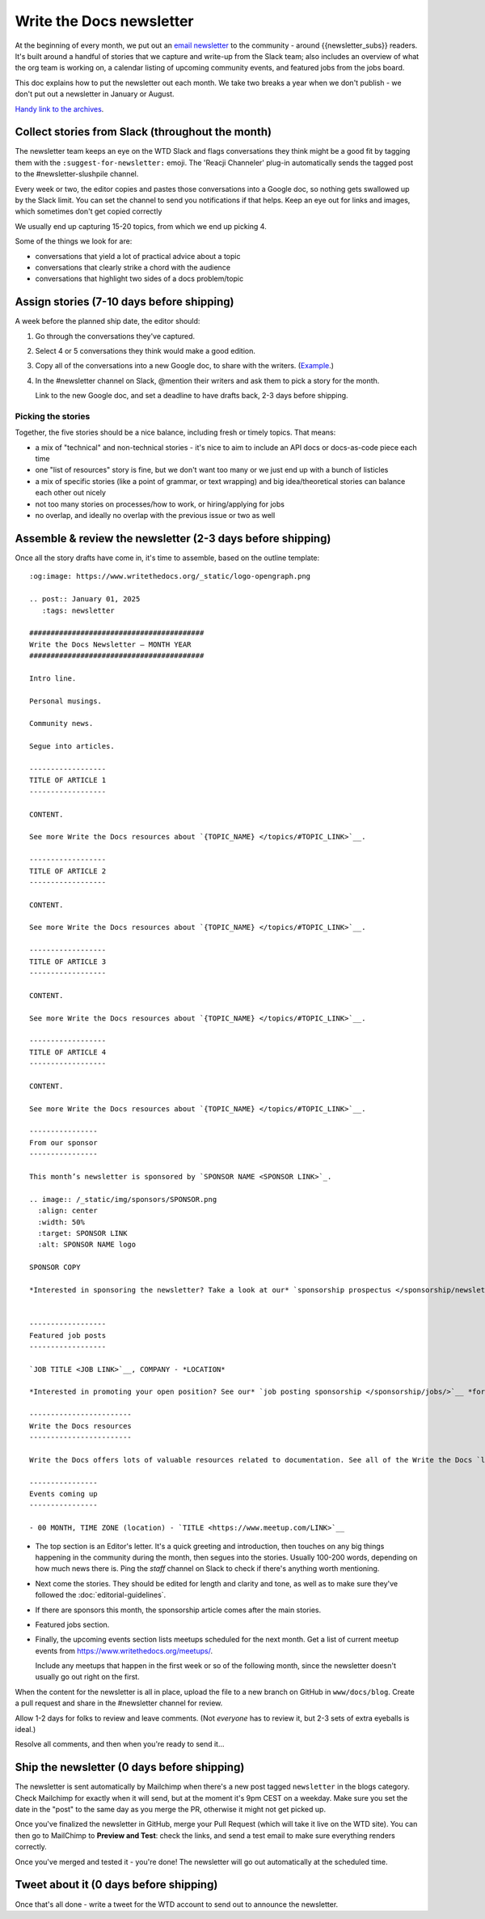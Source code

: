 Write the Docs newsletter
#########################

At the beginning of every month, we put out an `email newsletter </newsletter/>`__ to the community - around {{newsletter_subs}} readers. It's built around a handful of stories that we capture and write-up from the Slack team; also includes an overview of what the org team is working on, a calendar listing of upcoming community events, and featured jobs from the jobs board.

This doc explains how to put the newsletter out each month. We take two breaks a year when we don't publish - we don't put out a newsletter in January or August.

`Handy link to the archives </blog/archive/tag/newsletter/>`__.

Collect stories from Slack (throughout the month)
*************************************************

The newsletter team keeps an eye on the WTD Slack and flags conversations they think might be a good fit by tagging them with the ``:suggest-for-newsletter:`` emoji. The 'Reacji Channeler' plug-in automatically sends the tagged post to the #newsletter-slushpile channel.

Every week or two, the editor copies and pastes those conversations into a Google doc, so nothing gets swallowed up by the Slack limit. You can set the channel to send you notifications if that helps. Keep an eye out for links and images, which sometimes don't get copied correctly

We usually end up capturing 15-20 topics, from which we end up picking 4.

Some of the things we look for are:

* conversations that yield a lot of practical advice about a topic
* conversations that clearly strike a chord with the audience
* conversations that highlight two sides of a docs problem/topic

Assign stories (7-10 days before shipping)
*******************************************

A week before the planned ship date, the editor should:

1. Go through the conversations they've captured.
2. Select 4 or 5 conversations they think would make a good edition.
3. Copy all of the conversations into a new Google doc, to share with the writers. (`Example <https://docs.google.com/document/d/1XUuoIDWWvgIvgjZLtkaDwOHk_ERVsCDxqEq8eUqNB6U/edit>`__.)
4. In the #newsletter channel on Slack, @mention their writers and ask them to pick a story for the month.

   Link to the new Google doc, and set a deadline to have drafts back, 2-3 days before shipping.

Picking the stories
-------------------

Together, the five stories should be a nice balance, including fresh or timely topics. That means:

* a mix of "technical" and non-technical stories - it's nice to aim to include an API docs or docs-as-code piece each time
* one "list of resources" story is fine, but we don't want too many or we just end up with a bunch of listicles
* a mix of specific stories (like a point of grammar, or text wrapping) and big idea/theoretical stories can balance each other out nicely
* not too many stories on processes/how to work, or hiring/applying for jobs
* no overlap, and ideally no overlap with the previous issue or two as well

Assemble & review the newsletter (2-3 days before shipping)
************************************************************

Once all the story drafts have come in, it's time to assemble, based on the outline template::

   :og:image: https://www.writethedocs.org/_static/logo-opengraph.png

   .. post:: January 01, 2025
      :tags: newsletter

   #########################################
   Write the Docs Newsletter – MONTH YEAR
   #########################################

   Intro line.

   Personal musings.

   Community news.

   Segue into articles.

   ------------------
   TITLE OF ARTICLE 1
   ------------------

   CONTENT.

   See more Write the Docs resources about `{TOPIC_NAME} </topics/#TOPIC_LINK>`__.

   ------------------
   TITLE OF ARTICLE 2
   ------------------

   CONTENT.

   See more Write the Docs resources about `{TOPIC_NAME} </topics/#TOPIC_LINK>`__.

   ------------------
   TITLE OF ARTICLE 3
   ------------------

   CONTENT.

   See more Write the Docs resources about `{TOPIC_NAME} </topics/#TOPIC_LINK>`__.

   ------------------
   TITLE OF ARTICLE 4
   ------------------

   CONTENT.

   See more Write the Docs resources about `{TOPIC_NAME} </topics/#TOPIC_LINK>`__.

   ----------------
   From our sponsor
   ----------------

   This month’s newsletter is sponsored by `SPONSOR NAME <SPONSOR LINK>`_.

   .. image:: /_static/img/sponsors/SPONSOR.png
     :align: center
     :width: 50%
     :target: SPONSOR LINK
     :alt: SPONSOR NAME logo

   SPONSOR COPY

   *Interested in sponsoring the newsletter? Take a look at our* `sponsorship prospectus </sponsorship/newsletter/>`__.


   ------------------
   Featured job posts
   ------------------

   `JOB TITLE <JOB LINK>`__, COMPANY - *LOCATION*

   *Interested in promoting your open position? See our* `job posting sponsorship </sponsorship/jobs/>`__ *for more details.*
 
   ------------------------
   Write the Docs resources
   ------------------------

   Write the Docs offers lots of valuable resources related to documentation. See all of the Write the Docs `learning resources </about/learning-resources/>`__. To discuss any of these ideas or others related to documentation, join the conversation in the `Write the Docs Slack community </slack/>` in one of the many `channels </slack/#channel-guide>`__.

   ----------------
   Events coming up
   ----------------

   - 00 MONTH, TIME ZONE (location) - `TITLE <https://www.meetup.com/LINK>`__





* The top section is an Editor's letter. It's a quick greeting and introduction, then touches on any big things happening in the community during the month, then segues into the stories. Usually 100-200 words, depending on how much news there is. Ping the `staff` channel on Slack to check if there's anything worth mentioning.
* Next come the stories. They should be edited for length and clarity and tone, as well as to make sure they've followed the :doc:`editorial-guidelines`.
* If there are sponsors this month, the sponsorship article comes after the main stories.
* Featured jobs section.
* Finally, the upcoming events section lists meetups scheduled for the next month. Get a list of current meetup events from https://www.writethedocs.org/meetups/.

  Include any meetups that happen in the first week or so of the following month, since the newsletter doesn't usually go out right on the first.

When the content for the newsletter is all in place, upload the file to a new branch on GitHub in ``www/docs/blog``. Create a pull request and share in the #newsletter channel for review.

Allow 1-2 days for folks to review and leave comments. (Not *everyone* has to review it, but 2-3 sets of extra eyeballs is ideal.)

Resolve all comments, and then when you're ready to send it...

Ship the newsletter (0 days before shipping)
********************************************

The newsletter is sent automatically by Mailchimp when there's a new post tagged ``newsletter`` in the blogs category. Check Mailchimp for exactly when it will send, but at the moment it's 9pm CEST on a weekday. Make sure you set the date in the "post" to the same day as you merge the PR, otherwise it might not get picked up.

Once you've finalized the newsletter in GitHub, merge your Pull Request (which will take it live on the WTD site). You can then go to MailChimp to **Preview and Test**: check the links, and send a test email to make sure everything renders correctly.

Once you've merged and tested it - you're done! The newsletter will go out automatically at the scheduled time.

Tweet about it (0 days before shipping)
***************************************

Once that's all done - write a tweet for the WTD account to send out to announce the newsletter.
